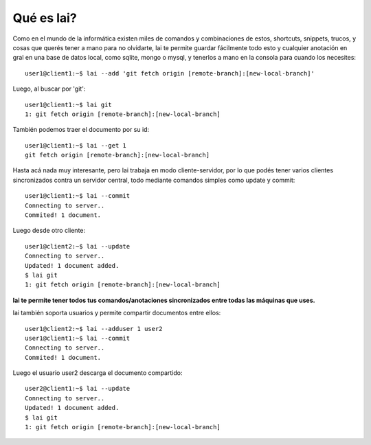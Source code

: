 Qué es lai?
===========

Como en el mundo de la informática existen miles de comandos y combinaciones de estos, shortcuts, snippets, trucos, y cosas que querés tener a mano para no olvidarte, lai te permite guardar fácilmente todo esto y cualquier anotación en gral en una base de datos local, como sqlite, mongo o mysql, y tenerlos a mano en la consola para cuando los necesites::

    user1@client1:~$ lai --add 'git fetch origin [remote-branch]:[new-local-branch]'

Luego, al buscar por 'git'::

    user1@client1:~$ lai git
    1: git fetch origin [remote-branch]:[new-local-branch]

También podemos traer el documento por su id::

    user1@client1:~$ lai --get 1
    git fetch origin [remote-branch]:[new-local-branch]

Hasta acá nada muy interesante, pero lai trabaja en modo cliente-servidor, por lo que podés tener varios clientes sincronizados contra un servidor central, todo mediante comandos simples como update y commit::

    user1@client1:~$ lai --commit
    Connecting to server..
    Commited! 1 document.

Luego desde otro cliente::

    user1@client2:~$ lai --update
    Connecting to server..
    Updated! 1 document added.
    $ lai git
    1: git fetch origin [remote-branch]:[new-local-branch]


**lai te permite tener todos tus comandos/anotaciones sincronizados entre todas las máquinas que uses.**

lai también soporta usuarios y permite compartir documentos entre ellos::

    user1@client2:~$ lai --adduser 1 user2
    user1@client1:~$ lai --commit
    Connecting to server..
    Commited! 1 document.

Luego el usuario user2 descarga el documento compartido::

    user2@client1:~$ lai --update
    Connecting to server..
    Updated! 1 document added.
    $ lai git
    1: git fetch origin [remote-branch]:[new-local-branch]

